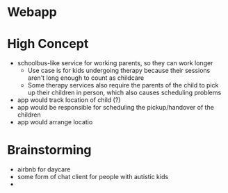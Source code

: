 * Webapp
* High Concept
  + schoolbus-like service for working parents, so they can work longer
    * Use case is for kids undergoing therapy because their sessions aren't
      long enough to count as childcare
    * Some therapy services also require the parents of the child to pick up their
      children in person, which also causes scheduling problems
  + app would track location of child (?)
  + app would be responsible for scheduling the pickup/handover of the children
  + app would arrange locatio
* Brainstorming
  - airbnb for daycare
  - some form of chat client for people with autistic kids
  -

